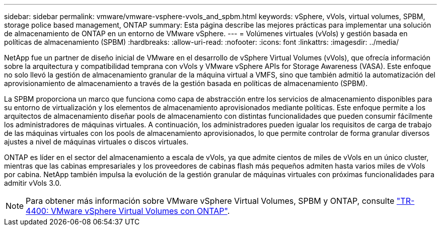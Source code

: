 ---
sidebar: sidebar 
permalink: vmware/vmware-vsphere-vvols_and_spbm.html 
keywords: vSphere, vVols, virtual volumes, SPBM, storage police based management, ONTAP 
summary: Esta página describe las mejores prácticas para implementar una solución de almacenamiento de ONTAP en un entorno de VMware vSphere. 
---
= Volúmenes virtuales (vVols) y gestión basada en políticas de almacenamiento (SPBM)
:hardbreaks:
:allow-uri-read: 
:nofooter: 
:icons: font
:linkattrs: 
:imagesdir: ../media/


[role="lead"]
NetApp fue un partner de diseño inicial de VMware en el desarrollo de vSphere Virtual Volumes (vVols), que ofrecía información sobre la arquitectura y compatibilidad temprana con vVols y VMware vSphere APIs for Storage Awareness (VASA). Este enfoque no solo llevó la gestión de almacenamiento granular de la máquina virtual a VMFS, sino que también admitió la automatización del aprovisionamiento de almacenamiento a través de la gestión basada en políticas de almacenamiento (SPBM).

La SPBM proporciona un marco que funciona como capa de abstracción entre los servicios de almacenamiento disponibles para su entorno de virtualización y los elementos de almacenamiento aprovisionados mediante políticas. Este enfoque permite a los arquitectos de almacenamiento diseñar pools de almacenamiento con distintas funcionalidades que pueden consumir fácilmente los administradores de máquinas virtuales. A continuación, los administradores pueden igualar los requisitos de carga de trabajo de las máquinas virtuales con los pools de almacenamiento aprovisionados, lo que permite controlar de forma granular diversos ajustes a nivel de máquinas virtuales o discos virtuales.

ONTAP es líder en el sector del almacenamiento a escala de vVols, ya que admite cientos de miles de vVols en un único cluster, mientras que las cabinas empresariales y los proveedores de cabinas flash más pequeños admiten hasta varios miles de vVols por cabina. NetApp también impulsa la evolución de la gestión granular de máquinas virtuales con próximas funcionalidades para admitir vVols 3.0.


NOTE: Para obtener más información sobre VMware vSphere Virtual Volumes, SPBM y ONTAP, consulte link:vmware-vvols-overview.html["TR-4400: VMware vSphere Virtual Volumes con ONTAP"^].

